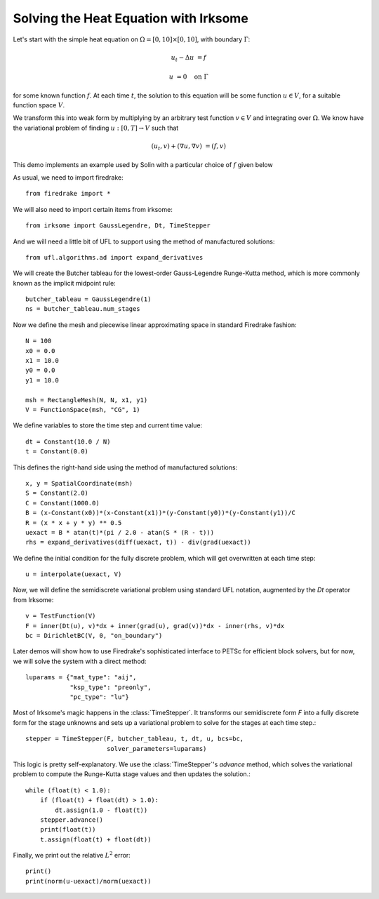 Solving the Heat Equation with Irksome
======================================

Let's start with the simple heat equation on :math:`\Omega = [0,10]
\times [0,10]`, with boundary :math:`\Gamma`:

.. math::

   u_t - \Delta u &= f

   u & = 0 \quad \textrm{on}\ \Gamma

for some known function :math:`f`.  At each time :math:`t`, the solution
to this equation will be some function :math:`u\in V`, for a suitable function
space :math:`V`.

We transform this into weak form by multiplying by an arbitrary test function
:math:`v\in V` and integrating over :math:`\Omega`.  We know have the
variational problem of finding :math:`u:[0,T]\rightarrow V` such
that 

.. math::
   (u_t, v) + (\nabla u, \nabla v) & = (f, v)

This demo implements an example used by Solin with a particular choice
of :math:`f` given below

As usual, we need to import firedrake::
  
  from firedrake import * 

We will also need to import certain items from irksome::
  
  from irksome import GaussLegendre, Dt, TimeStepper

And we will need a little bit of UFL to support using the method of
manufactured solutions::
  
  from ufl.algorithms.ad import expand_derivatives

We will create the Butcher tableau for the lowest-order Gauss-Legendre
Runge-Kutta method, which is more commonly known as the implicit
midpoint rule::

  butcher_tableau = GaussLegendre(1)
  ns = butcher_tableau.num_stages

Now we define the mesh and piecewise linear approximating space in
standard Firedrake fashion::
  
  N = 100
  x0 = 0.0
  x1 = 10.0
  y0 = 0.0
  y1 = 10.0

  msh = RectangleMesh(N, N, x1, y1)
  V = FunctionSpace(msh, "CG", 1)

We define variables to store the time step and current time value::
  
  dt = Constant(10.0 / N)
  t = Constant(0.0)
 
This defines the right-hand side using the method of manufactured solutions::

  x, y = SpatialCoordinate(msh)
  S = Constant(2.0)
  C = Constant(1000.0)
  B = (x-Constant(x0))*(x-Constant(x1))*(y-Constant(y0))*(y-Constant(y1))/C
  R = (x * x + y * y) ** 0.5
  uexact = B * atan(t)*(pi / 2.0 - atan(S * (R - t)))
  rhs = expand_derivatives(diff(uexact, t)) - div(grad(uexact))

We define the initial condition for the fully discrete problem, which
will get overwritten at each time step::

  u = interpolate(uexact, V)

Now, we will define the semidiscrete variational problem using
standard UFL notation, augmented by the `Dt` operator from Irksome::
  
  v = TestFunction(V)
  F = inner(Dt(u), v)*dx + inner(grad(u), grad(v))*dx - inner(rhs, v)*dx
  bc = DirichletBC(V, 0, "on_boundary")

Later demos will show how to use Firedrake's sophisticated interface
to PETSc for efficient block solvers, but for now, we will solve the
system with a direct method::

  luparams = {"mat_type": "aij",
              "ksp_type": "preonly",
              "pc_type": "lu"}

Most of Irksome's magic happens in the :class:`TimeStepper`.  It
transforms our semidiscrete form `F` into a fully discrete form for
the stage unknowns and sets up a variational problem to solve for the
stages at each time step.::

  stepper = TimeStepper(F, butcher_tableau, t, dt, u, bcs=bc,
                        solver_parameters=luparams)

This logic is pretty self-explanatory.  We use the
:class:`TimeStepper`'s `advance` method, which solves the variational
problem to compute the Runge-Kutta stage values and then updates the solution.::
		
  while (float(t) < 1.0):
      if (float(t) + float(dt) > 1.0):
          dt.assign(1.0 - float(t))
      stepper.advance()
      print(float(t))
      t.assign(float(t) + float(dt))

Finally, we print out the relative :math:`L^2` error::

  print()
  print(norm(u-uexact)/norm(uexact))
